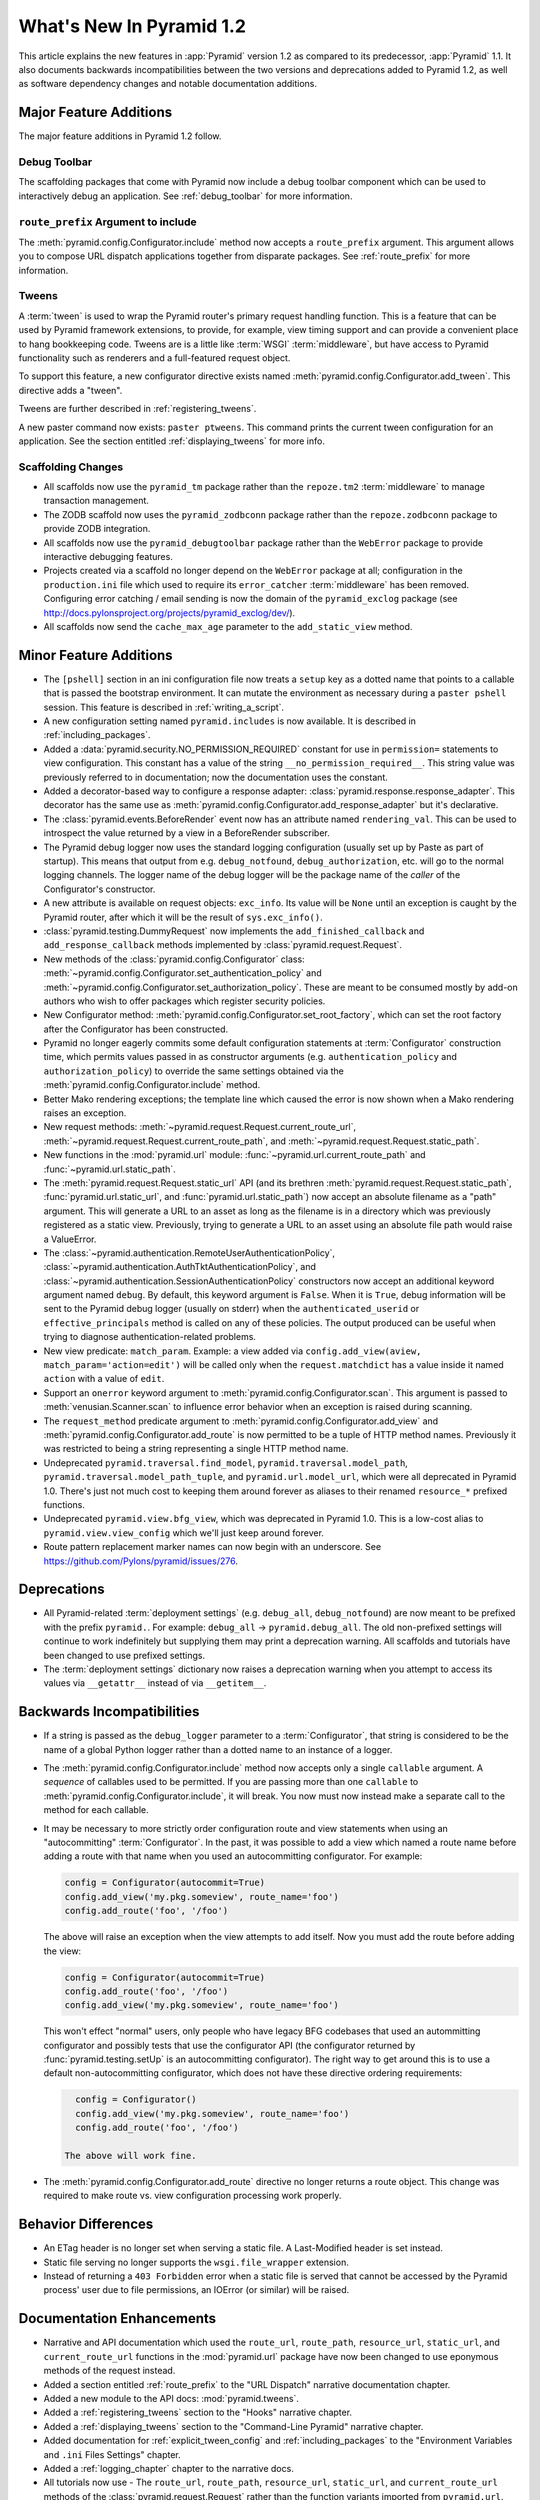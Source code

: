 What's New In Pyramid 1.2
=========================

This article explains the new features in :app:`Pyramid` version 1.2 as
compared to its predecessor, :app:`Pyramid` 1.1.  It also documents backwards
incompatibilities between the two versions and deprecations added to Pyramid
1.2, as well as software dependency changes and notable documentation
additions.

Major Feature Additions
-----------------------

The major feature additions in Pyramid 1.2 follow.

Debug Toolbar
~~~~~~~~~~~~~

The scaffolding packages that come with Pyramid now include a debug toolbar
component which can be used to interactively debug an application.  See
:ref:`debug_toolbar` for more information.

``route_prefix`` Argument to include
~~~~~~~~~~~~~~~~~~~~~~~~~~~~~~~~~~~~

The :meth:`pyramid.config.Configurator.include` method now accepts a
``route_prefix`` argument.  This argument allows you to compose URL dispatch
applications together from disparate packages.  See :ref:`route_prefix` for
more information.

Tweens
~~~~~~

A :term:`tween` is used to wrap the Pyramid router's primary request handling
function.  This is a feature that can be used by Pyramid framework extensions,
to provide, for example, view timing support and can provide a convenient
place to hang bookkeeping code.  Tweens are is a little like :term:`WSGI`
:term:`middleware`, but have access to Pyramid functionality such as renderers
and a full-featured request object.

To support this feature, a new configurator directive exists named
:meth:`pyramid.config.Configurator.add_tween`.  This directive adds a
"tween".

Tweens are further described in :ref:`registering_tweens`.

A new paster command now exists: ``paster ptweens``.  This command prints the
current tween configuration for an application.  See the section entitled
:ref:`displaying_tweens` for more info.

Scaffolding Changes
~~~~~~~~~~~~~~~~~~~

- All scaffolds now use the ``pyramid_tm`` package rather than the
  ``repoze.tm2`` :term:`middleware` to manage transaction management.

- The ZODB scaffold now uses the ``pyramid_zodbconn`` package rather than the
  ``repoze.zodbconn`` package to provide ZODB integration.

- All scaffolds now use the ``pyramid_debugtoolbar`` package rather than the
  ``WebError`` package to provide interactive debugging features.

- Projects created via a scaffold no longer depend on the ``WebError`` package
  at all; configuration in the ``production.ini`` file which used to require
  its ``error_catcher`` :term:`middleware` has been removed.  Configuring
  error catching / email sending is now the domain of the ``pyramid_exclog``
  package (see http://docs.pylonsproject.org/projects/pyramid_exclog/dev/).

- All scaffolds now send the ``cache_max_age`` parameter to the
  ``add_static_view`` method.

Minor Feature Additions
-----------------------

- The ``[pshell]`` section in an ini configuration file now treats a
  ``setup`` key as a dotted name that points to a callable that is passed the
  bootstrap environment.  It can mutate the environment as necessary during a
  ``paster pshell`` session.  This feature is described in
  :ref:`writing_a_script`.

- A new configuration setting named ``pyramid.includes`` is now available.
  It is described in :ref:`including_packages`.

- Added a :data:`pyramid.security.NO_PERMISSION_REQUIRED` constant for use in
  ``permission=`` statements to view configuration.  This constant has a
  value of the string ``__no_permission_required__``.  This string value was
  previously referred to in documentation; now the documentation uses the
  constant.

- Added a decorator-based way to configure a response adapter:
  :class:`pyramid.response.response_adapter`.  This decorator has the same
  use as :meth:`pyramid.config.Configurator.add_response_adapter` but it's
  declarative.

- The :class:`pyramid.events.BeforeRender` event now has an attribute named
  ``rendering_val``.  This can be used to introspect the value returned by a
  view in a BeforeRender subscriber.

- The Pyramid debug logger now uses the standard logging configuration
  (usually set up by Paste as part of startup).  This means that output from
  e.g. ``debug_notfound``, ``debug_authorization``, etc. will go to the
  normal logging channels.  The logger name of the debug logger will be the
  package name of the *caller* of the Configurator's constructor.

- A new attribute is available on request objects: ``exc_info``.  Its value
  will be ``None`` until an exception is caught by the Pyramid router, after
  which it will be the result of ``sys.exc_info()``.

- :class:`pyramid.testing.DummyRequest` now implements the
  ``add_finished_callback`` and ``add_response_callback`` methods implemented
  by :class:`pyramid.request.Request`.

- New methods of the :class:`pyramid.config.Configurator` class:
  :meth:`~pyramid.config.Configurator.set_authentication_policy` and
  :meth:`~pyramid.config.Configurator.set_authorization_policy`.  These are
  meant to be consumed mostly by add-on authors who wish to offer packages
  which register security policies.

- New Configurator method:
  :meth:`pyramid.config.Configurator.set_root_factory`, which can set the
  root factory after the Configurator has been constructed.

- Pyramid no longer eagerly commits some default configuration statements at
  :term:`Configurator` construction time, which permits values passed in as
  constructor arguments (e.g. ``authentication_policy`` and
  ``authorization_policy``) to override the same settings obtained via the
  :meth:`pyramid.config.Configurator.include` method.

- Better Mako rendering exceptions; the template line which caused the error
  is now shown when a Mako rendering raises an exception.

- New request methods: :meth:`~pyramid.request.Request.current_route_url`,
  :meth:`~pyramid.request.Request.current_route_path`, and
  :meth:`~pyramid.request.Request.static_path`.

- New functions in the :mod:`pyramid.url` module:
  :func:`~pyramid.url.current_route_path` and
  :func:`~pyramid.url.static_path`.

- The :meth:`pyramid.request.Request.static_url` API (and its brethren
  :meth:`pyramid.request.Request.static_path`,
  :func:`pyramid.url.static_url`, and :func:`pyramid.url.static_path`) now
  accept an absolute filename as a "path" argument.  This will generate a URL
  to an asset as long as the filename is in a directory which was previously
  registered as a static view.  Previously, trying to generate a URL to an
  asset using an absolute file path would raise a ValueError.

- The :class:`~pyramid.authentication.RemoteUserAuthenticationPolicy`,
  :class:`~pyramid.authentication.AuthTktAuthenticationPolicy`, and
  :class:`~pyramid.authentication.SessionAuthenticationPolicy` constructors
  now accept an additional keyword argument named ``debug``.  By default,
  this keyword argument is ``False``.  When it is ``True``, debug information
  will be sent to the Pyramid debug logger (usually on stderr) when the
  ``authenticated_userid`` or ``effective_principals`` method is called on
  any of these policies.  The output produced can be useful when trying to
  diagnose authentication-related problems.

- New view predicate: ``match_param``.  Example: a view added via
  ``config.add_view(aview, match_param='action=edit')`` will be called only
  when the ``request.matchdict`` has a value inside it named ``action`` with
  a value of ``edit``.

- Support an ``onerror`` keyword argument to
  :meth:`pyramid.config.Configurator.scan`.  This argument is passed to
  :meth:`venusian.Scanner.scan` to influence error behavior when an exception
  is raised during scanning.

- The ``request_method`` predicate argument to
  :meth:`pyramid.config.Configurator.add_view` and
  :meth:`pyramid.config.Configurator.add_route` is now permitted to be a
  tuple of HTTP method names.  Previously it was restricted to being a string
  representing a single HTTP method name.

- Undeprecated ``pyramid.traversal.find_model``,
  ``pyramid.traversal.model_path``, ``pyramid.traversal.model_path_tuple``,
  and ``pyramid.url.model_url``, which were all deprecated in Pyramid 1.0.
  There's just not much cost to keeping them around forever as aliases to
  their renamed ``resource_*`` prefixed functions.

- Undeprecated ``pyramid.view.bfg_view``, which was deprecated in Pyramid
  1.0.  This is a low-cost alias to ``pyramid.view.view_config`` which we'll
  just keep around forever.

- Route pattern replacement marker names can now begin with an underscore.
  See https://github.com/Pylons/pyramid/issues/276.

Deprecations
------------

- All Pyramid-related :term:`deployment settings` (e.g. ``debug_all``,
  ``debug_notfound``) are now meant to be prefixed with the prefix
  ``pyramid.``.  For example: ``debug_all`` -> ``pyramid.debug_all``.  The
  old non-prefixed settings will continue to work indefinitely but supplying
  them may print a deprecation warning.  All scaffolds and tutorials have
  been changed to use prefixed settings.

- The :term:`deployment settings` dictionary now raises a deprecation warning
  when you attempt to access its values via ``__getattr__`` instead of via
  ``__getitem__``.

Backwards Incompatibilities
---------------------------

- If a string is passed as the ``debug_logger`` parameter to a
  :term:`Configurator`, that string is considered to be the name of a global
  Python logger rather than a dotted name to an instance of a logger.

- The :meth:`pyramid.config.Configurator.include` method now accepts only a
  single ``callable`` argument.  A *sequence* of callables used to be
  permitted.  If you are passing more than one ``callable`` to
  :meth:`pyramid.config.Configurator.include`, it will break.  You now must
  now instead make a separate call to the method for each callable.

- It may be necessary to more strictly order configuration route and view
  statements when using an "autocommitting" :term:`Configurator`.  In the
  past, it was possible to add a view which named a route name before adding
  a route with that name when you used an autocommitting configurator.  For
  example:

  .. code-block:: python

     config = Configurator(autocommit=True)
     config.add_view('my.pkg.someview', route_name='foo')
     config.add_route('foo', '/foo')

  The above will raise an exception when the view attempts to add itself.
  Now you must add the route before adding the view:

  .. code-block:: python

     config = Configurator(autocommit=True)
     config.add_route('foo', '/foo')
     config.add_view('my.pkg.someview', route_name='foo')

  This won't effect "normal" users, only people who have legacy BFG codebases
  that used an autommitting configurator and possibly tests that use the
  configurator API (the configurator returned by
  :func:`pyramid.testing.setUp` is an autocommitting configurator).  The
  right way to get around this is to use a default non-autocommitting
  configurator, which does not have these directive ordering requirements:

  .. code-block:: python

     config = Configurator()
     config.add_view('my.pkg.someview', route_name='foo')
     config.add_route('foo', '/foo')

   The above will work fine.

- The :meth:`pyramid.config.Configurator.add_route` directive no longer
  returns a route object.  This change was required to make route vs. view
  configuration processing work properly.

Behavior Differences
--------------------

- An ETag header is no longer set when serving a static file.  A
  Last-Modified header is set instead.

- Static file serving no longer supports the ``wsgi.file_wrapper`` extension.

- Instead of returning a ``403 Forbidden`` error when a static file is served
  that cannot be accessed by the Pyramid process' user due to file
  permissions, an IOError (or similar) will be raised.

Documentation Enhancements
--------------------------

- Narrative and API documentation which used the ``route_url``,
  ``route_path``, ``resource_url``, ``static_url``, and ``current_route_url``
  functions in the :mod:`pyramid.url` package have now been changed to use
  eponymous methods of the request instead.

- Added a section entitled :ref:`route_prefix` to the "URL Dispatch"
  narrative documentation chapter.

- Added a new module to the API docs: :mod:`pyramid.tweens`.

- Added a :ref:`registering_tweens` section to the "Hooks" narrative chapter.

- Added a :ref:`displaying_tweens` section to the "Command-Line Pyramid"
  narrative chapter.

- Added documentation for :ref:`explicit_tween_config` and
  :ref:`including_packages` to the "Environment Variables and ``.ini`` Files
  Settings" chapter.

- Added a :ref:`logging_chapter` chapter to the narrative docs.

- All tutorials now use - The ``route_url``, ``route_path``,
  ``resource_url``, ``static_url``, and ``current_route_url`` methods of the
  :class:`pyramid.request.Request` rather than the function variants imported
  from ``pyramid.url``.

- The ZODB wiki tutorial now uses the ``pyramid_zodbconn`` package rather
  than the ``repoze.zodbconn`` package to provide ZODB integration.

- Added :ref:`what_makes_pyramid_unique` to the Introduction narrative
  chapter.


Dependency Changes
------------------

- Pyramid now relies on PasteScript >= 1.7.4.  This version contains a
  feature important for allowing flexible logging configuration.

- Pyramid now requires Venusian 1.0a1 or better to support the ``onerror``
  keyword argument to :meth:`pyramid.config.Configurator.scan`.

- The ``zope.configuration`` package is no longer a dependency.
